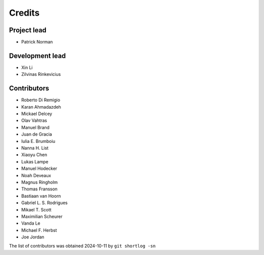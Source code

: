 =======
Credits
=======

Project lead
------------

* Patrick Norman

Development lead
----------------

* Xin Li
* Zilvinas Rinkevicius

Contributors
------------

* Roberto Di Remigio
* Karan Ahmadazdeh
* Mickael Delcey
* Olav Vahtras
* Manuel Brand
* Juan de Gracia
* Iulia E. Brumboiu
* Nanna H. List
* Xiaoyu Chen
* Lukas Lampe
* Manuel Hodecker
* Noah Deveaux
* Magnus Ringholm
* Thomas Fransson
* Bastiaan van Hoorn
* Gabriel L. S. Rodrigues
* Mikael T. Scott
* Maximilian Scheurer
* Vanda Le
* Michael F. Herbst
* Joe Jordan

The list of contributors was obtained 2024-10-11 by ``git shortlog -sn``
